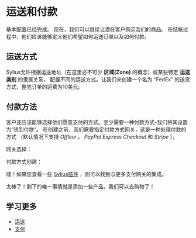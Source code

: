 * 运送和付款
  基本配置已经完成。
  现在，我们可以继续让潜在客户购买我们的商品。
  在结帐过程中，他们应该能够定义他们希望如何运送订单以及如何付款。

** 运送方式
   Sylius允许根据运送地址（在这里必不可少 *区域(Zone)* 的概念）或某些特定 *运送类别* 的隶属关系，
   配置不同的运送方式。让我们来创建一个名为 “FedEx” 的送货方式，整笔订单的运费为10美元。

   [[../_images/getting-started-with-sylius/shipping-method.png]]

** 付款方法
   客户还应该能够选择他们愿意支付的方式。至少需要一种付款方式-我们将其设置为“货到付款”。
   在创建之前，我们需要指定付款方式网关，这是一种处理付款的方式
   （默认情况下支持 /Offline/ ， /PayPal Express Checkout/ 和 /Stripe/ ）。

   网关选择：

   [[../_images/getting-started-with-sylius/gateways.png]]

   付款方式创建：

   [[../_images/getting-started-with-sylius/payment-method-creation.png]]

   #+begin_attention
   嘘！如果您查看一些 [[https://sylius.com/plugins][Sylius插件]] ，则可以找到与更多支付网关的集成。
   #+end_attention

   太棒了！剩下的唯一事情就是添加一些产品，我们可以去购物了！

** 学习更多
   - [[file:../book/orders/shipments.org][运送]]
   - [[file:../book/orders/payments.org][支付]]
